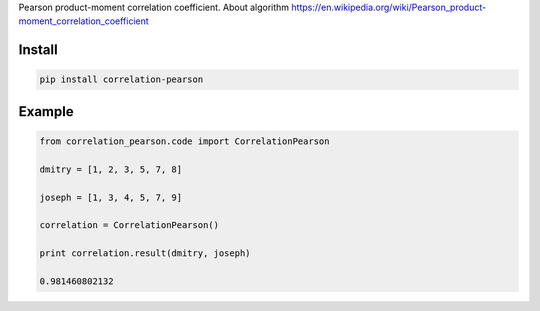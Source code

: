 Pearson product-moment correlation coefficient. About algorithm https://en.wikipedia.org/wiki/Pearson_product-moment_correlation_coefficient


=======
Install
=======

.. code-block:: bash

    pip install correlation-pearson

=======
Example
=======

.. code-block:: python

    from correlation_pearson.code import CorrelationPearson

    dmitry = [1, 2, 3, 5, 7, 8]

    joseph = [1, 3, 4, 5, 7, 9]

    correlation = CorrelationPearson()

    print correlation.result(dmitry, joseph)

    0.981460802132
